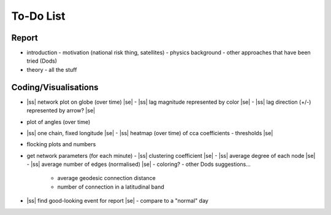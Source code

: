 ==========
To-Do List
==========

.. |ss| raw:: html

   <strike>

.. |se| raw:: html

   </strike>




Report
------
- introduction
  - motivation (national risk thing, satellites)
  - physics background
  - other approaches that have been tried (Dods)
- theory
  - all the stuff


Coding/Visualisations
---------------------
- |ss| network plot on globe (over time) |se|
  - |ss| lag magnitude represented by color |se|
  - |ss| lag direction (+/-) represented by arrow? |se|
- plot of angles (over time)
- |ss| one chain, fixed longitude |se|
  - |ss| heatmap (over time) of cca coefficients - thresholds |se|
- flocking plots and numbers
- get network parameters (for each minute)
  - |ss| clustering coefficient |se|
  - |ss| average degree of each node |se|
  - |ss| average number of edges (normalised) |se|
  - coloring?
  - other Dods suggestions...
    - average geodesic connection distance
    - number of connection in a latitudinal band
- |ss| find good-looking event for report |se|
  - compare to a "normal" day
